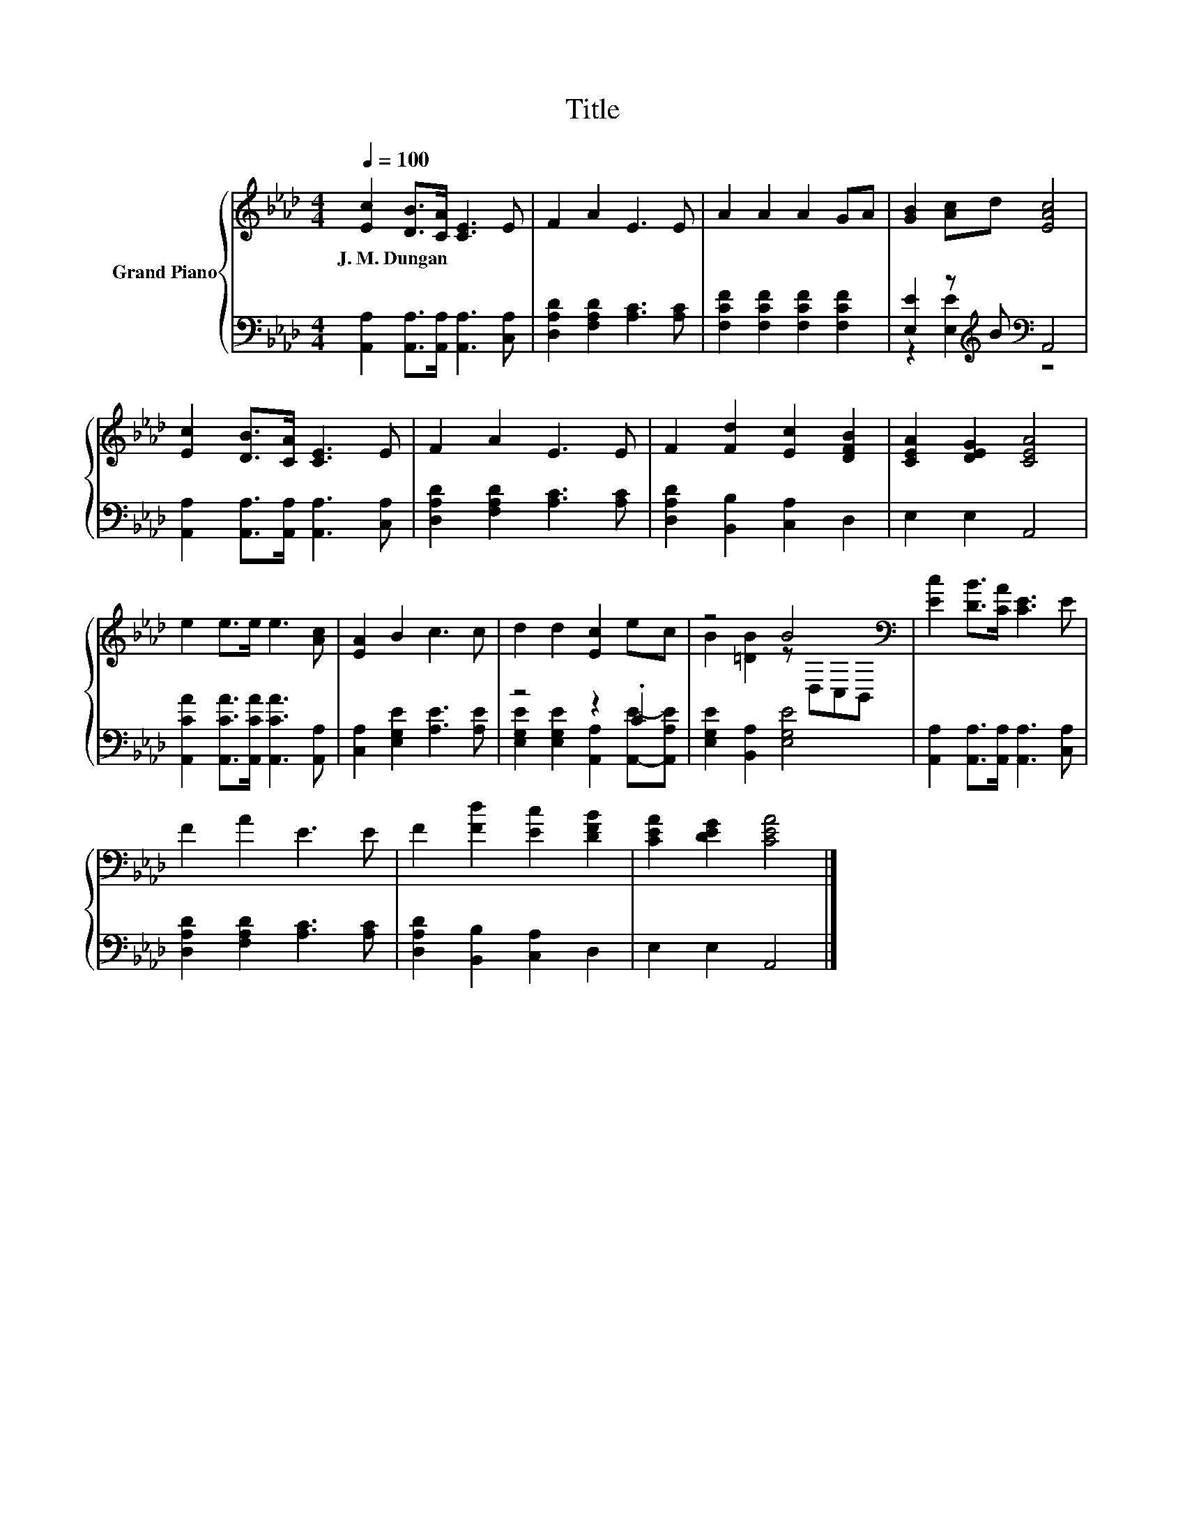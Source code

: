 X:1
T:Title
%%score { ( 1 4 ) | ( 2 3 ) }
L:1/8
Q:1/4=100
M:4/4
K:Ab
V:1 treble nm="Grand Piano"
V:4 treble 
V:2 bass 
V:3 bass 
V:1
 [Ec]2 [DB]>[CA] [CE]3 E | F2 A2 E3 E | A2 A2 A2 GA | [GB]2 [Ac]d [EAc]4 | %4
w: J.~M.~Dungan * * * *||||
 [Ec]2 [DB]>[CA] [CE]3 E | F2 A2 E3 E | F2 [Fd]2 [Ec]2 [DFB]2 | [CEA]2 [DEG]2 [CEA]4 | %8
w: ||||
 e2 e>e e3 [Ac] | [EA]2 B2 c3 c | d2 d2 [Ec]2 ec | z4 B4[K:bass] | [Ec]2 [DB]>[CA] [CE]3 E | %13
w: |||||
 F2 A2 E3 E | F2 [Fd]2 [Ec]2 [DFB]2 | [CEA]2 [DEG]2 [CEA]4 |] %16
w: |||
V:2
 [A,,A,]2 [A,,A,]>[A,,A,] [A,,A,]3 [C,A,] | [D,A,D]2 [F,A,D]2 [A,C]3 [A,C] | %2
 [F,CF]2 [F,CF]2 [F,CF]2 [F,CF]2 | [E,E]2 z[K:treble] B[K:bass] A,,4 | %4
 [A,,A,]2 [A,,A,]>[A,,A,] [A,,A,]3 [C,A,] | [D,A,D]2 [F,A,D]2 [A,C]3 [A,C] | %6
 [D,A,D]2 [B,,B,]2 [C,A,]2 D,2 | E,2 E,2 A,,4 | [A,,CA]2 [A,,CA]>[A,,CA] [A,,CA]3 [A,,A,] | %9
 [C,A,]2 [E,G,E]2 [A,E]3 [A,E] | z4 z2 .C2 | [E,G,E]2 [B,,A,]2 [E,G,E]4 | %12
 [A,,A,]2 [A,,A,]>[A,,A,] [A,,A,]3 [C,A,] | [D,A,D]2 [F,A,D]2 [A,C]3 [A,C] | %14
 [D,A,D]2 [B,,B,]2 [C,A,]2 D,2 | E,2 E,2 A,,4 |] %16
V:3
 x8 | x8 | x8 | z2 [E,E]2[K:treble][K:bass] z4 | x8 | x8 | x8 | x8 | x8 | x8 | %10
 [E,G,E]2 [E,G,E]2 [A,,A,]2 [A,,E]-[A,,A,E] | x8 | x8 | x8 | x8 | x8 |] %16
V:4
 x8 | x8 | x8 | x8 | x8 | x8 | x8 | x8 | x8 | x8 | x8 | B2 [=DB]2 z[K:bass] D,C,B,, | x8 | x8 | %14
 x8 | x8 |] %16

